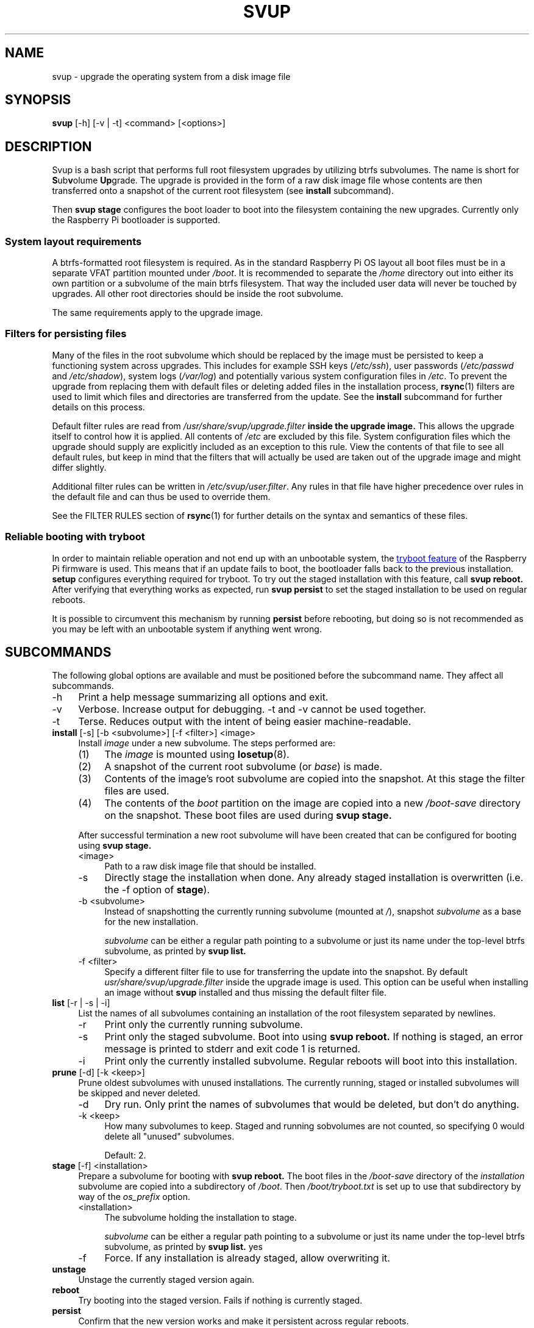 .\"
.TH SVUP 8 2023-05-10 "svup 0.1.0"
.SH NAME
svup \- upgrade the operating system from a disk image file
.SH SYNOPSIS
.B svup
[\-h] [\-v | \-t] <command> [<options>]
.SH DESCRIPTION
Svup is a bash script that performs full root filesystem upgrades by utilizing
btrfs subvolumes.
The name is short for
.BR S ub v "olume " Up grade.
The upgrade is provided in the form of a raw disk image file
whose contents are then transferred onto a snapshot
of the current root filesystem (see
.B install
subcommand).
.PP
Then
.B svup stage
configures the boot loader to boot into the filesystem
containing the new upgrades.
Currently only the Raspberry Pi bootloader is supported.
.SS System layout requirements
A btrfs-formatted root filesystem is required.
As in the standard Raspberry Pi OS layout all boot files must be
in a separate VFAT partition mounted under
.IR /boot .
It is recommended to separate the
.I /home
directory out into either its own partition
or a subvolume of the main btrfs filesystem.
That way the included user data will never be touched by upgrades.
All other root directories should be inside the root subvolume.
.PP
The same requirements apply to the upgrade image.
.SS Filters for persisting files
Many of the files in the root subvolume which should be replaced by the image
must be persisted to keep a functioning system across upgrades.
This includes for example SSH keys
.RI ( /etc/ssh ),
user passwords
.RI ( /etc/passwd " and " /etc/shadow ),
system logs
.RI ( /var/log )
and potentially various system configuration files in
.IR /etc .
To prevent the upgrade from replacing them with default files
or deleting added files in the installation process,
.BR rsync (1)
filters are used to limit which files and directories are transferred
from the update.
See the
.B install
subcommand for further details on this process.
.PP
Default filter rules are read from
.I /usr/share/svup/upgrade.filter
.B inside the upgrade image.
This allows the upgrade itself to control how it is applied.
All contents of
.I /etc
are excluded by this file.
System configuration files which the upgrade should supply
are explicitly included as an exception to this rule.
View the contents of that file to see all default rules,
but keep in mind that the filters that will actually be used
are taken out of the upgrade image and might differ slightly.
.PP
Additional filter rules can be written in
.IR /etc/svup/user.filter .
Any rules in that file have higher precedence over rules in the default file
and can thus be used to override them.
.PP
See the FILTER RULES section of
.BR rsync (1)
for further details on the syntax and semantics of these files.
.SS Reliable booting with tryboot
In order to maintain reliable operation
and not end up with an unbootable system, the
.UR https://www.raspberrypi.com/documentation/computers/raspberry-pi.html#fail-safe-os-updates-tryboot
tryboot feature
.UE
of the Raspberry Pi firmware is used.
This means that if an update fails to boot,
the bootloader falls back to the previous installation.
.B setup
configures everything required for tryboot.
To try out the staged installation with this feature, call
.B svup reboot.
After verifying that everything works as expected, run
.B svup persist
to set the staged installation to be used on regular reboots.
.PP
It is possible to circumvent this mechanism by running
.B persist
before rebooting, but doing so is not recommended
as you may be left with an unbootable system if anything went wrong.
.SH SUBCOMMANDS
The following global options are available
and must be positioned before the subcommand name.
They affect all subcommands.
.IP \-h 4
Print a help message summarizing all options and exit.
.IP \-v 4
Verbose. Increase output for debugging.
\-t and \-v cannot be used together.
.IP \-t 4
Terse. Reduces output with the intent of being easier machine-readable.
.TP 4
.BR install " [\-s] [\-b <subvolume>] [\-f <filter>] <image>"
.RS 4
Install
.I image
under a new subvolume.
The steps performed are:
.IP (1) 4
The
.I image
is mounted using
.BR losetup (8).
.PD 0
.IP (2) 4
A snapshot of the current root subvolume (or
.IR base )
is made.
.IP (3) 4
Contents of the image's root subvolume are copied into the snapshot.
At this stage the filter files are used.
.IP (4) 4
The contents of the
.I boot
partition on the image are copied into a new
.I /boot-save
directory on the snapshot.
These boot files are used during
.B svup stage.
.PD
.PP
After successful termination a new root subvolume will have been created that
can be configured for booting using
.B svup stage.
.IP <image> 4
Path to a raw disk image file that should be installed.
.IP \-s 4
Directly stage the installation when done. Any already staged installation is
overwritten (i.e. the \-f option of
.BR stage ).
.IP "\-b <subvolume>" 4
Instead of snapshotting the currently running subvolume (mounted at
.IR / ),
snapshot
.I subvolume
as a base for the new installation.
.IP
.I subvolume
can be either a regular path pointing to a subvolume
or just its name under the top-level btrfs subvolume,
as printed by
.B svup list.
.IP "\-f <filter>" 4
Specify a different filter file to use for transferring the update into the
snapshot. By default
.I usr/share/svup/upgrade.filter
inside the upgrade image is used.
This option can be useful when installing an image without
.B svup
installed and thus missing the default filter file.
.RE
.TP 4
.BR list " [\-r | \-s | \-i]"
.RS 4
List the names of all subvolumes containing an installation
of the root filesystem separated by newlines.
.IP \-r 4
Print only the currently running subvolume.
.IP \-s 4
Print only the staged subvolume.
Boot into using
.B svup reboot.
If nothing is staged, an error message is printed to stderr
and exit code 1 is returned.
.IP \-i 4
Print only the currently installed subvolume.
Regular reboots will boot into this installation.
.RE
.TP 4
.BR prune " [\-d] [\-k <keep>]"
.RS 4
Prune oldest subvolumes with unused installations.
The currently running, staged or installed subvolumes
will be skipped and never deleted.
.IP \-d 4
Dry run.
Only print the names of subvolumes that would be deleted,
but don't do anything.
.IP "\-k <keep>" 4
How many subvolumes to keep.
Staged and running sobvolumes are not counted,
so specifying 0 would delete all "unused" subvolumes.
.IP
Default: 2.
.RE
.TP 4
.BR stage " [\-f] <installation>"
.RS 4
Prepare a subvolume for booting with
.B svup reboot.
The boot files in the
.I /boot-save
directory of the
.I installation
subvolume are copied into a subdirectory of
.IR /boot .
Then
.I /boot/tryboot.txt
is set up to use that subdirectory by way of the
.I os_prefix
option.
.IP <installation> 4
The subvolume holding the installation to stage.
.IP
.I subvolume
can be either a regular path pointing to a subvolume
or just its name under the top-level btrfs subvolume,
as printed by
.B svup list.
yes
.IP \-f 4
Force.
If any installation is already staged, allow overwriting it.
.RE
.TP 4
.B unstage
Unstage the currently staged version again.
.TP
.B reboot
Try booting into the staged version. Fails if nothing is currently staged.
.TP
.B persist
Confirm that the new version works and make it persistent across regular
reboots.
.SH HOOK SCRIPTS
See the EXAMPLES section for example scripts.
.SS Install hooks
At the end of the
.B install
function, any programs found in
.I /etc/svup/install.d/
are executed
which can be used to further manipulate new installations.
Remember to set any scripts as executable or they won't run.
.PP
The following environment variables are available in the hook programs:
.TP
.B IMAGE_PATH
Path to the upgrade image file that is used for the current installation.
.TP
.B IMAGE_MOUNT
Mountpoint where the upgrade image is mounted at. Note that this is a read-only
mount.
.TP
.B SNAPSHOT_ROOT
Location of the snapshot holding the new upgrade. Any modifications to the new
installations should be made under this directory.
.TP
.B SNAPSHOT_NAME
Name of the snapshot holding the new upgrade.
.SS Stage hooks
After the
.B stage
function is complete, any programs found in
.I /etc/svup/stage.d/
are executed.
.PP
The following environment variables are available in the hook programs:
.TP
.B STAGE_SUBVOL
Path to the subvolume that was staged.
.SH EXIT STATUS
The following list contains all exit codes that are returned by
.B svup
and what causes them.
.TP
.B 0
Success.
.TP
.B 1
Unspecified error.
.TP
.B 2
Argument error.
.TP
.B 3
Subvolume not found.
.TP
.B 9
No subvolume staged.
.TP
.B 10
Subvolume already staged
.RB ( stage
without -f option).
.TP
.B 11
Trying to bypass the tryboot feature in
.B persist
without explicitly setting the -f option.
.SH FILES
.TP
.I /usr/share/svup/upgrade.filter
Default filter rules for rsync.
.TP
.I /etc/svup/user.filter
User-specified filters.
.SH EXAMPLES
.SS Upgrade workflow
Assume an upgrade image has already been downloaded to
.I upgrade.img
A workflow for completing an update might look as follows:
.PP
.RS 4
.EX
.RB # " svup install upgrade.img"
Created new installation as subvolume root2
.RB # " svup stage root2"
Staged root2.
.RB # " svup reboot"
.I [After rebooting and verifying that everything works:]
.RB # " svup persist"
Installation root2 will now persist across regular reboots.
.EE
.RE
.SS Example hook scripts
The following script adds the
.I quiet
kernel parameter to every new installation when written into
.I /etc/svup/install.d/quiet
and set as executable:
.PP
.RS 4
.EX
#!/bin/sh -e

# boot files are saved in snapshots under /boot-save
CMDLINE_FILE="${SNAPSHOT_ROOT}/boot-save/cmdline.txt"

if ! grep -q "quiet" "${CMDLINE_FILE}"; then
    sed -i "s|\\$| quiet|" "${CMDLINE_FILE}"
fi
.EE
.RE
.PP
Some operations require running commands inside the new installation using
.BR chroot (8).
The following install hook installs the
.I fortunes
package using apt:
.PP
.RS 4
.EX
#!/bin/sh -e

# Set up for chroot
mount -t proc /proc "${SNAPSHOT_ROOT}/proc"
mount -t sysfs /sys "${SNAPSHOT_ROOT}/sys"
mount --bind /dev "${SNAPSHOT_ROOT}/dev"
mount --bind /dev/pts "${SNAPSHOT_ROOT}/dev/pts"

chroot "${SNAPSHOT_ROOT}" <<EOF
apt-get update
apt-get install --yes fortunes
EOF

umount "${SNAPSHOT_ROOT}/proc"
umount "${SNAPSHOT_ROOT}/sys"
umount -R "${SNAPSHOT_ROOT}/dev"
.EE
.RE
.SH SEE ALSO
.BR btrfs (8),
.BR btrfs-subvolume (8),
.BR rsync (1)
